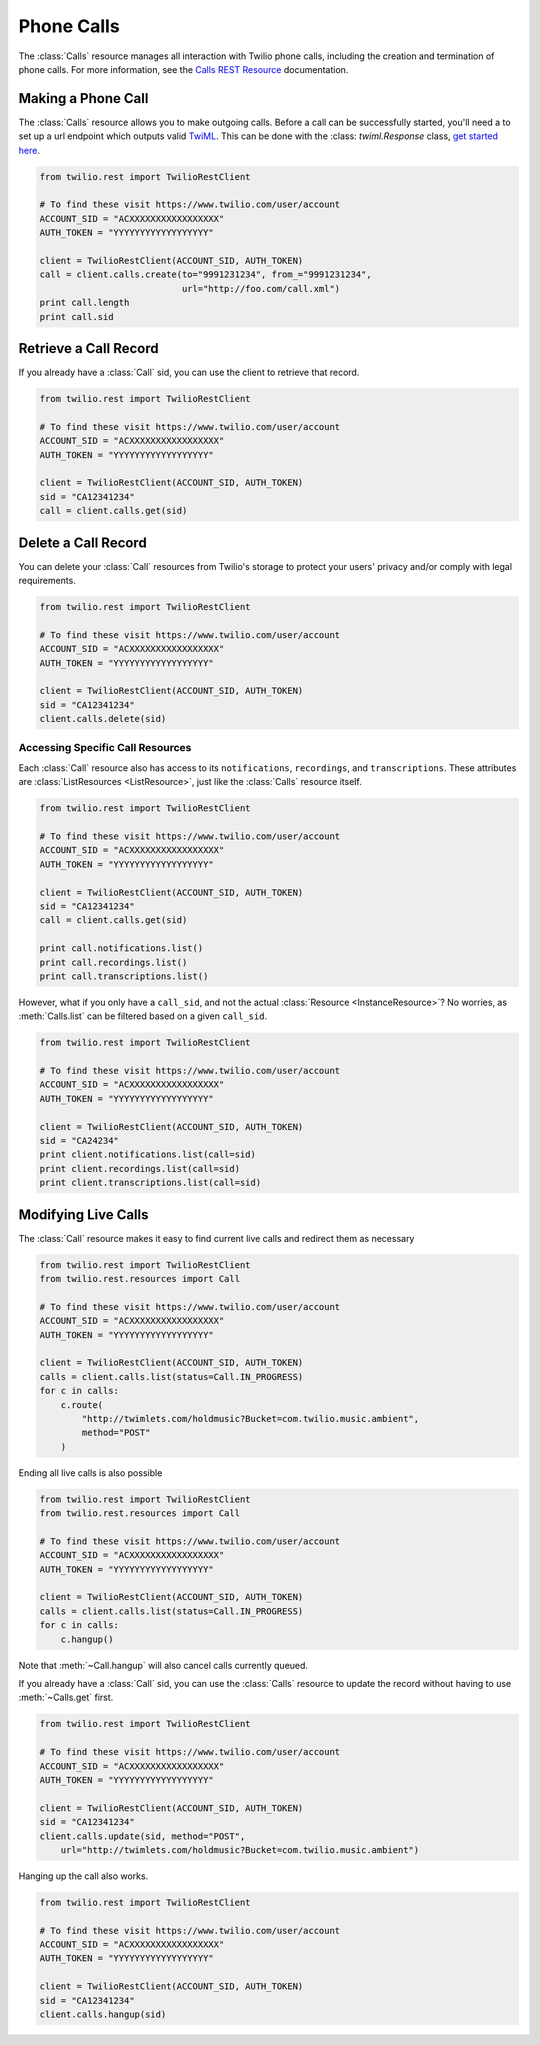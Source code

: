 .. module:: twilio.rest.resources

=====================
Phone Calls
=====================

The :class:`Calls` resource manages all interaction with Twilio phone calls,
including the creation and termination of phone calls. For more information, see the `Calls REST Resource <http://www.twilio.com/docs/api/rest/call>`_
documentation.


Making a Phone Call
-------------------

The :class:`Calls` resource allows you to make outgoing calls. Before a call
can be successfully started, you'll need a to set up a url endpoint which
outputs valid `TwiML <http://www.twilio.com/docs/api/twiml/>`_. This can be done with the :class: `twiml.Response` class, `get started here <http://twilio-python.readthedocs.org/en/latest/usage/twiml.html#twiml-creation>`_.

.. code-block:: python

    from twilio.rest import TwilioRestClient

    # To find these visit https://www.twilio.com/user/account
    ACCOUNT_SID = "ACXXXXXXXXXXXXXXXXX"
    AUTH_TOKEN = "YYYYYYYYYYYYYYYYYY"

    client = TwilioRestClient(ACCOUNT_SID, AUTH_TOKEN)
    call = client.calls.create(to="9991231234", from_="9991231234",
                               url="http://foo.com/call.xml")
    print call.length
    print call.sid


Retrieve a Call Record
-------------------------

If you already have a :class:`Call` sid,
you can use the client to retrieve that record.

.. code-block:: python

    from twilio.rest import TwilioRestClient

    # To find these visit https://www.twilio.com/user/account
    ACCOUNT_SID = "ACXXXXXXXXXXXXXXXXX"
    AUTH_TOKEN = "YYYYYYYYYYYYYYYYYY"

    client = TwilioRestClient(ACCOUNT_SID, AUTH_TOKEN)
    sid = "CA12341234"
    call = client.calls.get(sid)



Delete a Call Record
--------------------

You can delete your :class:`Call` resources from Twilio's storage
to protect your users' privacy and/or comply with legal requirements.

.. code-block:: python

    from twilio.rest import TwilioRestClient

    # To find these visit https://www.twilio.com/user/account
    ACCOUNT_SID = "ACXXXXXXXXXXXXXXXXX"
    AUTH_TOKEN = "YYYYYYYYYYYYYYYYYY"

    client = TwilioRestClient(ACCOUNT_SID, AUTH_TOKEN)
    sid = "CA12341234"
    client.calls.delete(sid)

Accessing Specific Call Resources
~~~~~~~~~~~~~~~~~~~~~~~~~~~~~~~~~

Each :class:`Call` resource also has access to its ``notifications``,
``recordings``, and ``transcriptions``. These attributes are
:class:`ListResources <ListResource>`, just like the :class:`Calls` resource
itself.

.. code-block:: python

    from twilio.rest import TwilioRestClient

    # To find these visit https://www.twilio.com/user/account
    ACCOUNT_SID = "ACXXXXXXXXXXXXXXXXX"
    AUTH_TOKEN = "YYYYYYYYYYYYYYYYYY"

    client = TwilioRestClient(ACCOUNT_SID, AUTH_TOKEN)
    sid = "CA12341234"
    call = client.calls.get(sid)

    print call.notifications.list()
    print call.recordings.list()
    print call.transcriptions.list()

However, what if you only have a ``call_sid``, and not the actual
:class:`Resource <InstanceResource>`? No worries, as :meth:`Calls.list` can be
filtered based on a given ``call_sid``.

.. code-block:: python

    from twilio.rest import TwilioRestClient

    # To find these visit https://www.twilio.com/user/account
    ACCOUNT_SID = "ACXXXXXXXXXXXXXXXXX"
    AUTH_TOKEN = "YYYYYYYYYYYYYYYYYY"

    client = TwilioRestClient(ACCOUNT_SID, AUTH_TOKEN)
    sid = "CA24234"
    print client.notifications.list(call=sid)
    print client.recordings.list(call=sid)
    print client.transcriptions.list(call=sid)


Modifying Live Calls
--------------------

The :class:`Call` resource makes it easy to find current live calls and
redirect them as necessary

.. code-block:: python

    from twilio.rest import TwilioRestClient
    from twilio.rest.resources import Call

    # To find these visit https://www.twilio.com/user/account
    ACCOUNT_SID = "ACXXXXXXXXXXXXXXXXX"
    AUTH_TOKEN = "YYYYYYYYYYYYYYYYYY"

    client = TwilioRestClient(ACCOUNT_SID, AUTH_TOKEN)
    calls = client.calls.list(status=Call.IN_PROGRESS)
    for c in calls:
        c.route(
            "http://twimlets.com/holdmusic?Bucket=com.twilio.music.ambient",
            method="POST"
        )

Ending all live calls is also possible

.. code-block:: python

    from twilio.rest import TwilioRestClient
    from twilio.rest.resources import Call

    # To find these visit https://www.twilio.com/user/account
    ACCOUNT_SID = "ACXXXXXXXXXXXXXXXXX"
    AUTH_TOKEN = "YYYYYYYYYYYYYYYYYY"

    client = TwilioRestClient(ACCOUNT_SID, AUTH_TOKEN)
    calls = client.calls.list(status=Call.IN_PROGRESS)
    for c in calls:
        c.hangup()

Note that :meth:`~Call.hangup` will also cancel calls currently queued.

If you already have a :class:`Call` sid, you can use the :class:`Calls`
resource to update the record without having to use :meth:`~Calls.get` first.

.. code-block:: python

    from twilio.rest import TwilioRestClient

    # To find these visit https://www.twilio.com/user/account
    ACCOUNT_SID = "ACXXXXXXXXXXXXXXXXX"
    AUTH_TOKEN = "YYYYYYYYYYYYYYYYYY"

    client = TwilioRestClient(ACCOUNT_SID, AUTH_TOKEN)
    sid = "CA12341234"
    client.calls.update(sid, method="POST",
        url="http://twimlets.com/holdmusic?Bucket=com.twilio.music.ambient")

Hanging up the call also works.

.. code-block:: python

    from twilio.rest import TwilioRestClient

    # To find these visit https://www.twilio.com/user/account
    ACCOUNT_SID = "ACXXXXXXXXXXXXXXXXX"
    AUTH_TOKEN = "YYYYYYYYYYYYYYYYYY"

    client = TwilioRestClient(ACCOUNT_SID, AUTH_TOKEN)
    sid = "CA12341234"
    client.calls.hangup(sid)

